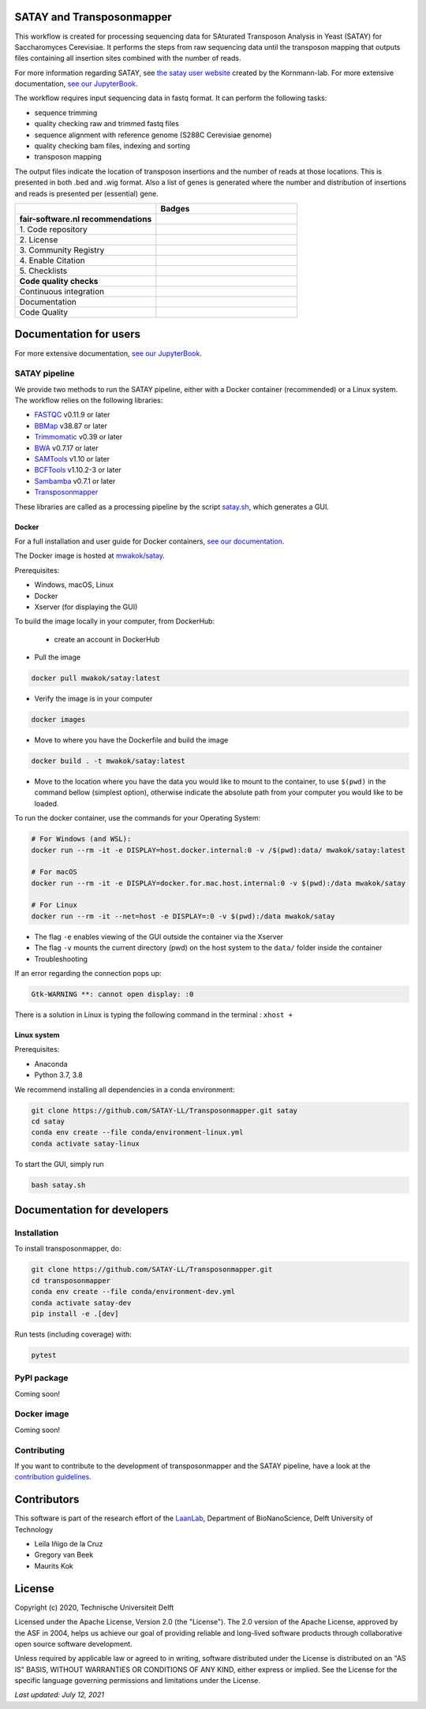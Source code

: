 **************************
SATAY and Transposonmapper
**************************

This workflow is created for processing sequencing data for SAturated Transposon Analysis in Yeast (SATAY) for Saccharomyces Cerevisiae.
It performs the steps from raw sequencing data until the transposon mapping that outputs files containing all insertion sites combined with the number of reads.

For more information regarding SATAY, see `the satay user website <https://sites.google.com/site/satayusers/>`_ created by the Kornmann-lab.
For more extensive documentation, `see our JupyterBook <https://satay-ll.github.io/SATAY-jupyter-book/Introduction.html>`_.

The workflow requires input sequencing data in fastq format.
It can perform the following tasks:

- sequence trimming
- quality checking raw and trimmed fastq files
- sequence alignment with reference genome (S288C Cerevisiae genome)
- quality checking bam files, indexing and sorting
- transposon mapping

The output files indicate the location of transposon insertions and the number of reads at those locations.
This is presented in both .bed and .wig format.
Also a list of genes is generated where the number and distribution of insertions and reads is presented per (essential) gene.

.. list-table::
   :widths: 25 25
   :header-rows: 1

   * - 
     - Badges
   * - **fair-software.nl recommendations**
     - 
   * - \1. Code repository
     - |GitHub Badge| |GitHub Size Badge|
   * - \2. License
     - |License Badge|
   * - \3. Community Registry
     - |Pypi Badge| |Docker Badge|
   * - \4. Enable Citation
     - |Zenodo Badge|
   * - \5. Checklists
     - |Howfairis Badge|
   * - **Code quality checks**
     -
   * - Continuous integration
     - |CI Test|
   * - Documentation
     - |JupyterBook Badge|
   * - Code Quality
     - |Sonarcloud Quality Gate Badge| |Sonarcloud Coverage Badge|

.. |GitHub Badge| image:: https://img.shields.io/badge/github-repo-000.svg?logo=github&labelColor=gray&color=blue
   :target: https://github.com/SATAY-LL/Transposonmapper
   :alt: GitHub Badge

.. |GitHub Size Badge| image:: https://img.shields.io/github/repo-size/SATAY-LL/Transposonmapper
   :alt: GitHub repo size

.. |License Badge| image:: https://img.shields.io/github/license/SATAY-LL/Transposonmapper
   :target: https://github.com/SATAY-LL/Transposonmapper
   :alt: License Badge

.. |Pypi Badge| image:: https://img.shields.io/pypi/v/transposonmapper?color=blue
   :target: https://pypi.org/project/transposonmapper
   :alt: Pypi Badge

.. |Docker Badge| image:: https://img.shields.io/docker/automated/mwakok/satay
   :target: https://hub.docker.com/r/mwakok/satay
   :alt: Docker Badge

.. |Zenodo Badge| image:: https://zenodo.org/badge/DOI/10.5281/zenodo.4636310.svg
   :target: https://doi.org/10.5281/zenodo.4636310
   :alt: Zenodo Badge

.. |Howfairis Badge| image:: https://img.shields.io/badge/fair--software.eu-%E2%97%8F%20%20%E2%97%8F%20%20%E2%97%8F%20%20%E2%97%8F%20%20%E2%97%8F-green
   :target: https://fair-software.eu
   :alt: Howfairis badge

.. |CI Test| image:: https://github.com/SATAY-LL/Transposonmapper/actions/workflows/CI_test.yml/badge.svg
   :alt: Continuous integration workflow
   :target: https://github.com/SATAY-LL/Transposonmapper/actions/workflows/CI_test.yml

.. |JupyterBook Badge| image:: https://img.shields.io/badge/docs-JupyterBook-green
   :alt: Jupyter Book documentation
   :target: https://satay-ll.github.io/SATAY-jupyter-book/Introduction.html

.. |Sonarcloud Quality Gate Badge| image:: https://sonarcloud.io/api/project_badges/measure?project=SATAY-LL_Transposonmapper&metric=alert_status
   :target: https://sonarcloud.io/dashboard?id=SATAY-LL_Transposonmapper
   :alt: Sonarcloud Quality Gate

.. |Sonarcloud Coverage Badge| image:: https://sonarcloud.io/api/project_badges/measure?project=SATAY-LL_Transposonmapper&metric=coverage
   :target: https://sonarcloud.io/component_measures?id=SATAY-LL_Transposonmapper&metric=Coverage&view=list
   :alt: Sonarcloud Coverage

***********************
Documentation for users
***********************

For more extensive documentation, `see our JupyterBook <https://satay-ll.github.io/SATAY-jupyter-book/Introduction.html>`_.

SATAY pipeline
==============

.. image:: https://user-images.githubusercontent.com/15414938/125289522-9c421580-e31f-11eb-9fc9-79c5f96d994c.png
   :width: 400
   :align: center

We provide two methods to run the SATAY pipeline, either with a Docker container (recommended) or a Linux system. The workflow relies
on the following libraries:

- `FASTQC <https://www.bioinformatics.babraham.ac.uk/projects/fastqc/>`_ v0.11.9 or later
- `BBMap <https://sourceforge.net/projects/bbmap/>`_ v38.87 or later
- `Trimmomatic <http://www.usadellab.org/cms/?page=trimmomatic>`_ v0.39 or later
- `BWA <https://sourceforge.net/projects/bio-bwa/>`_ v0.7.17 or later
- `SAMTools <http://www.htslib.org/download/>`_ v1.10 or later
- `BCFTools <http://www.htslib.org/download/>`_ v1.10.2-3 or later
- `Sambamba <https://github.com/biod/sambamba/releases>`_ v0.7.1 or later
- `Transposonmapper <https://github.com/SATAY-LL/Transposonmapper/tree/main/transposonmapper>`_

These libraries are called as a processing pipeline by the script `satay.sh <https://github.com/SATAY-LL/Transposonmapper/blob/main/satay.sh>`_, 
which generates a GUI.

Docker
------

For a full installation and user guide for Docker containers, 
`see our documentation <https://satay-ll.github.io/SATAY-jupyter-book/03-docker-doc/00-Docker-Users.html>`_.

The Docker image is hosted at `mwakok/satay <https://hub.docker.com/r/mwakok/satay>`_.

Prerequisites:

- Windows, macOS, Linux
- Docker 
- Xserver (for displaying the GUI)

To build the image locally in your computer, from DockerHub: 

   - create an account in DockerHub

- Pull the image 

.. code-block:: console

   docker pull mwakok/satay:latest

- Verify the image is in your computer 


.. code-block:: console

   docker images

- Move to where you have the Dockerfile and build the image 


.. code-block:: console

   docker build . -t mwakok/satay:latest

- Move to the location where you have the data you would like to mount to the container, to use ``$(pwd)`` in the command bellow (simplest option), otherwise indicate the absolute path from your computer you would like to be loaded. 


To run the docker container, use the commands for your Operating System:

.. code-block:: console

    # For Windows (and WSL):
    docker run --rm -it -e DISPLAY=host.docker.internal:0 -v /$(pwd):data/ mwakok/satay:latest

    # For macOS
    docker run --rm -it -e DISPLAY=docker.for.mac.host.internal:0 -v $(pwd):/data mwakok/satay

    # For Linux
    docker run --rm -it --net=host -e DISPLAY=:0 -v $(pwd):/data mwakok/satay

- The flag ``-e`` enables viewing of the GUI outside the container via the Xserver 
- The flag ``-v`` mounts the current directory (pwd) on the host system to the ``data/`` folder inside the container

- Troubleshooting 

If an error regarding the connection pops up:

.. code-block:: console


    Gtk-WARNING **: cannot open display: :0

There is a solution in Linux is typing the following command in the terminal : ``xhost +``
      
 

Linux system
------------

Prerequisites:

- Anaconda
- Python 3.7, 3.8

We recommend installing all dependencies in a conda environment:

.. code-block:: console

    git clone https://github.com/SATAY-LL/Transposonmapper.git satay
    cd satay
    conda env create --file conda/environment-linux.yml
    conda activate satay-linux

To start the GUI, simply run

.. code-block:: console

    bash satay.sh


****************************
Documentation for developers
****************************

Installation
============

To install transposonmapper, do:

.. code-block:: console

    git clone https://github.com/SATAY-LL/Transposonmapper.git
    cd transposonmapper
    conda env create --file conda/environment-dev.yml
    conda activate satay-dev
    pip install -e .[dev]

Run tests (including coverage) with:

.. code-block:: console
    
    pytest

PyPI package
============
Coming soon!

Docker image
============
Coming soon!


Contributing
============
If you want to contribute to the development of transposonmapper and the SATAY pipeline,
have a look at the `contribution guidelines <CONTRIBUTING.md>`_.


************
Contributors
************

This software is part of the research effort of the `LaanLab <https://www.tudelft.nl/en/faculty-of-applied-sciences/about-faculty/departments/bionanoscience/research/research-labs/liedewij-laan-lab/research-projects/evolvability-and-modularity-of-essential-functions-in-budding-yeast>`_,
Department of BioNanoScience, Delft University of Technology 

- Leila Iñigo de la Cruz
- Gregory van Beek
- Maurits Kok


*******
License
*******

Copyright (c) 2020, Technische Universiteit Delft

Licensed under the Apache License, Version 2.0 (the "License"). 
The 2.0 version of the Apache License, approved by the ASF in 2004, 
helps us achieve our goal of providing reliable and long-lived software products 
through collaborative open source software development.

Unless required by applicable law or agreed to in writing, software
distributed under the License is distributed on an "AS IS" BASIS,
WITHOUT WARRANTIES OR CONDITIONS OF ANY KIND, either express or implied.
See the License for the specific language governing permissions and
limitations under the License.

*Last updated: July 12, 2021*
